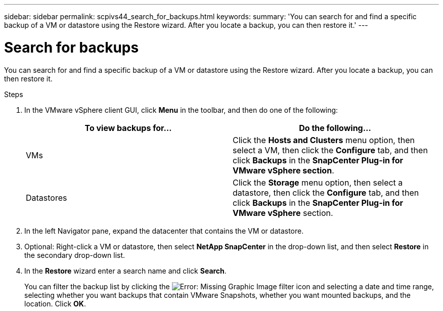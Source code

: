 ---
sidebar: sidebar
permalink: scpivs44_search_for_backups.html
keywords:
summary: 'You can search for and find a specific backup of a VM or datastore using the Restore wizard. After you locate a backup, you can then restore it.'
---

= Search for backups
:hardbreaks:
:nofooter:
:icons: font
:linkattrs:
:imagesdir: ./media/

//
// This file was created with NDAC Version 2.0 (August 17, 2020)
//
// 2020-09-09 12:24:24.100021
//

[.lead]
You can search for and find a specific backup of a VM or datastore using the Restore wizard. After you locate a backup, you can then restore it.

.Steps

. In the VMware vSphere client GUI, click *Menu* in the toolbar, and then do one of the following:
+
|===
|To view backups for… |Do the following…

|VMs
|Click the *Hosts and Clusters* menu option, then select a VM, then click the *Configure* tab, and then click *Backups* in the *SnapCenter Plug-in for VMware vSphere section*.
|Datastores
|Click the *Storage* menu option, then select a datastore, then click the *Configure* tab, and then click *Backups* in the *SnapCenter Plug-in for VMware vSphere* section.
|===

. In the left Navigator pane, expand the datacenter that contains the VM or datastore.
. Optional: Right-click a VM or datastore, then select *NetApp SnapCenter* in the drop-down list, and then select *Restore* in the secondary drop-down list.
. In the *Restore* wizard enter a search name and click *Search*.
+
You can filter the backup list by clicking the image:scpivs44_image41.png[Error: Missing Graphic Image] filter icon and selecting a date and time range, selecting whether you want backups that contain VMware Snapshots, whether you want mounted backups, and the location. Click *OK*.
